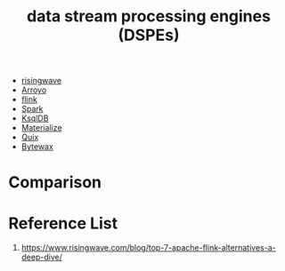 :PROPERTIES:
:ID:       df8d19c2-9a42-4139-adb7-c74117e13a8d
:END:
#+title: data stream processing engines (DSPEs)

+ [[id:6273d6bc-897e-4b7e-8bb6-11fa09a26a22][risingwave]]
+ [[id:8a4f62de-9f94-4db1-bc20-d4407351be9a][Arroyo]]
+ [[id:394ba301-aac1-4f7a-8ead-44744e602934][flink]]
+ [[id:7327ff2a-3b85-4efa-a209-191e112e6e57][Spark]]
+ [[id:edd0fb3d-d13d-4d4a-8c96-d461a095dba4][KsqlDB]]
+ [[id:63c1af5a-3a21-499d-a93e-9bca084c66b2][Materialize]]
+ [[id:d5b9a356-45ed-4459-b8ad-b11b43e96ee8][Quix]]
+ [[id:42441886-4895-44ac-95e6-b7e189e4b72d][Bytewax]] 

* Comparison
[[https://www.risingwave.com/wp-content/uploads/2023/09/%E6%88%AA%E5%B1%8F2023-09-26-10.51.28.png]]

* Reference List
1. https://www.risingwave.com/blog/top-7-apache-flink-alternatives-a-deep-dive/
